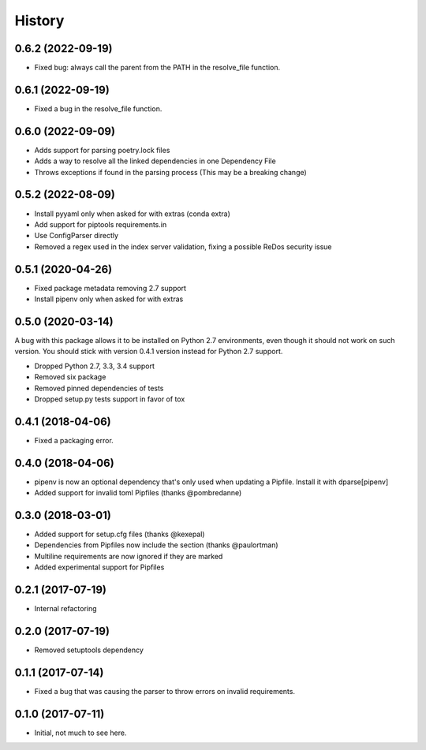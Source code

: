 =======
History
=======

0.6.2 (2022-09-19)
------------------

* Fixed bug: always call the parent from the PATH in the resolve_file function.

0.6.1 (2022-09-19)
------------------

* Fixed a bug in the resolve_file function.

0.6.0 (2022-09-09)
------------------

* Adds support for parsing poetry.lock files
* Adds a way to resolve all the linked dependencies in one Dependency File
* Throws exceptions if found in the parsing process (This may be a breaking change)

0.5.2 (2022-08-09)
------------------

* Install pyyaml only when asked for with extras (conda extra)
* Add support for piptools requirements.in
* Use ConfigParser directly
* Removed a regex used in the index server validation, fixing a possible ReDos security issue

0.5.1 (2020-04-26)
------------------

* Fixed package metadata removing 2.7 support
* Install pipenv only when asked for with extras

0.5.0 (2020-03-14)
------------------

A bug with this package allows it to be installed on Python 2.7 environments,
even though it should not work on such version. You should stick with version
0.4.1 version instead for Python 2.7 support.

* Dropped Python 2.7, 3.3, 3.4 support
* Removed six package
* Removed pinned dependencies of tests
* Dropped setup.py tests support in favor of tox

0.4.1 (2018-04-06)
------------------

* Fixed a packaging error.

0.4.0 (2018-04-06)
------------------

* pipenv is now an optional dependency that's only used when updating a Pipfile. Install it with dparse[pipenv]
* Added support for invalid toml Pipfiles (thanks @pombredanne)


0.3.0 (2018-03-01)
------------------

* Added support for setup.cfg files (thanks @kexepal)
* Dependencies from Pipfiles now include the section (thanks @paulortman)
* Multiline requirements are now ignored if they are marked
* Added experimental support for Pipfiles

0.2.1 (2017-07-19)
------------------

* Internal refactoring

0.2.0 (2017-07-19)
------------------

* Removed setuptools dependency


0.1.1 (2017-07-14)
------------------

* Fixed a bug that was causing the parser to throw errors on invalid requirements.

0.1.0 (2017-07-11)
------------------

* Initial, not much to see here.
